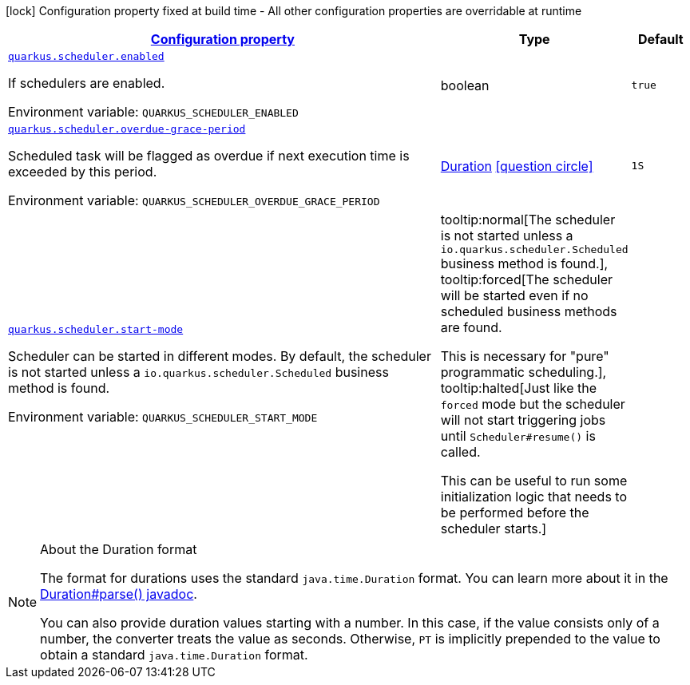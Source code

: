 
:summaryTableId: quarkus-scheduler-scheduler-runtime-config
[.configuration-legend]
icon:lock[title=Fixed at build time] Configuration property fixed at build time - All other configuration properties are overridable at runtime
[.configuration-reference, cols="80,.^10,.^10"]
|===

h|[[quarkus-scheduler-scheduler-runtime-config_configuration]]link:#quarkus-scheduler-scheduler-runtime-config_configuration[Configuration property]

h|Type
h|Default

a| [[quarkus-scheduler-scheduler-runtime-config_quarkus.scheduler.enabled]]`link:#quarkus-scheduler-scheduler-runtime-config_quarkus.scheduler.enabled[quarkus.scheduler.enabled]`


[.description]
--
If schedulers are enabled.

ifdef::add-copy-button-to-env-var[]
Environment variable: env_var_with_copy_button:+++QUARKUS_SCHEDULER_ENABLED+++[]
endif::add-copy-button-to-env-var[]
ifndef::add-copy-button-to-env-var[]
Environment variable: `+++QUARKUS_SCHEDULER_ENABLED+++`
endif::add-copy-button-to-env-var[]
--|boolean 
|`true`


a| [[quarkus-scheduler-scheduler-runtime-config_quarkus.scheduler.overdue-grace-period]]`link:#quarkus-scheduler-scheduler-runtime-config_quarkus.scheduler.overdue-grace-period[quarkus.scheduler.overdue-grace-period]`


[.description]
--
Scheduled task will be flagged as overdue if next execution time is exceeded by this period.

ifdef::add-copy-button-to-env-var[]
Environment variable: env_var_with_copy_button:+++QUARKUS_SCHEDULER_OVERDUE_GRACE_PERIOD+++[]
endif::add-copy-button-to-env-var[]
ifndef::add-copy-button-to-env-var[]
Environment variable: `+++QUARKUS_SCHEDULER_OVERDUE_GRACE_PERIOD+++`
endif::add-copy-button-to-env-var[]
--|link:https://docs.oracle.com/javase/8/docs/api/java/time/Duration.html[Duration]
  link:#duration-note-anchor-{summaryTableId}[icon:question-circle[], title=More information about the Duration format]
|`1S`


a| [[quarkus-scheduler-scheduler-runtime-config_quarkus.scheduler.start-mode]]`link:#quarkus-scheduler-scheduler-runtime-config_quarkus.scheduler.start-mode[quarkus.scheduler.start-mode]`


[.description]
--
Scheduler can be started in different modes. By default, the scheduler is not started unless a `io.quarkus.scheduler.Scheduled` business method is found.

ifdef::add-copy-button-to-env-var[]
Environment variable: env_var_with_copy_button:+++QUARKUS_SCHEDULER_START_MODE+++[]
endif::add-copy-button-to-env-var[]
ifndef::add-copy-button-to-env-var[]
Environment variable: `+++QUARKUS_SCHEDULER_START_MODE+++`
endif::add-copy-button-to-env-var[]
-- a|
tooltip:normal[The scheduler is not started unless a `io.quarkus.scheduler.Scheduled` business method is found.], tooltip:forced[The scheduler will be started even if no scheduled business methods are found.

This is necessary for "pure" programmatic scheduling.], tooltip:halted[Just like the `forced` mode but the scheduler will not start triggering jobs until `Scheduler++#++resume()` is called.

This can be useful to run some initialization logic that needs to be performed before the scheduler starts.] 
|

|===
ifndef::no-duration-note[]
[NOTE]
[id='duration-note-anchor-{summaryTableId}']
.About the Duration format
====
The format for durations uses the standard `java.time.Duration` format.
You can learn more about it in the link:https://docs.oracle.com/javase/8/docs/api/java/time/Duration.html#parse-java.lang.CharSequence-[Duration#parse() javadoc].

You can also provide duration values starting with a number.
In this case, if the value consists only of a number, the converter treats the value as seconds.
Otherwise, `PT` is implicitly prepended to the value to obtain a standard `java.time.Duration` format.
====
endif::no-duration-note[]
